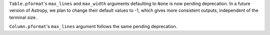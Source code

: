 ``Table.pformat``'s ``max_lines`` and ``max_width`` arguments defaulting to
``None`` is now pending deprecation. In a future version of Astropy, we plan to
change their default values to -1, which gives more consistent outputs,
independent of the terminal size.

``Column.pformat``'s ``max_lines`` argument follows the same pending
deprecation.

